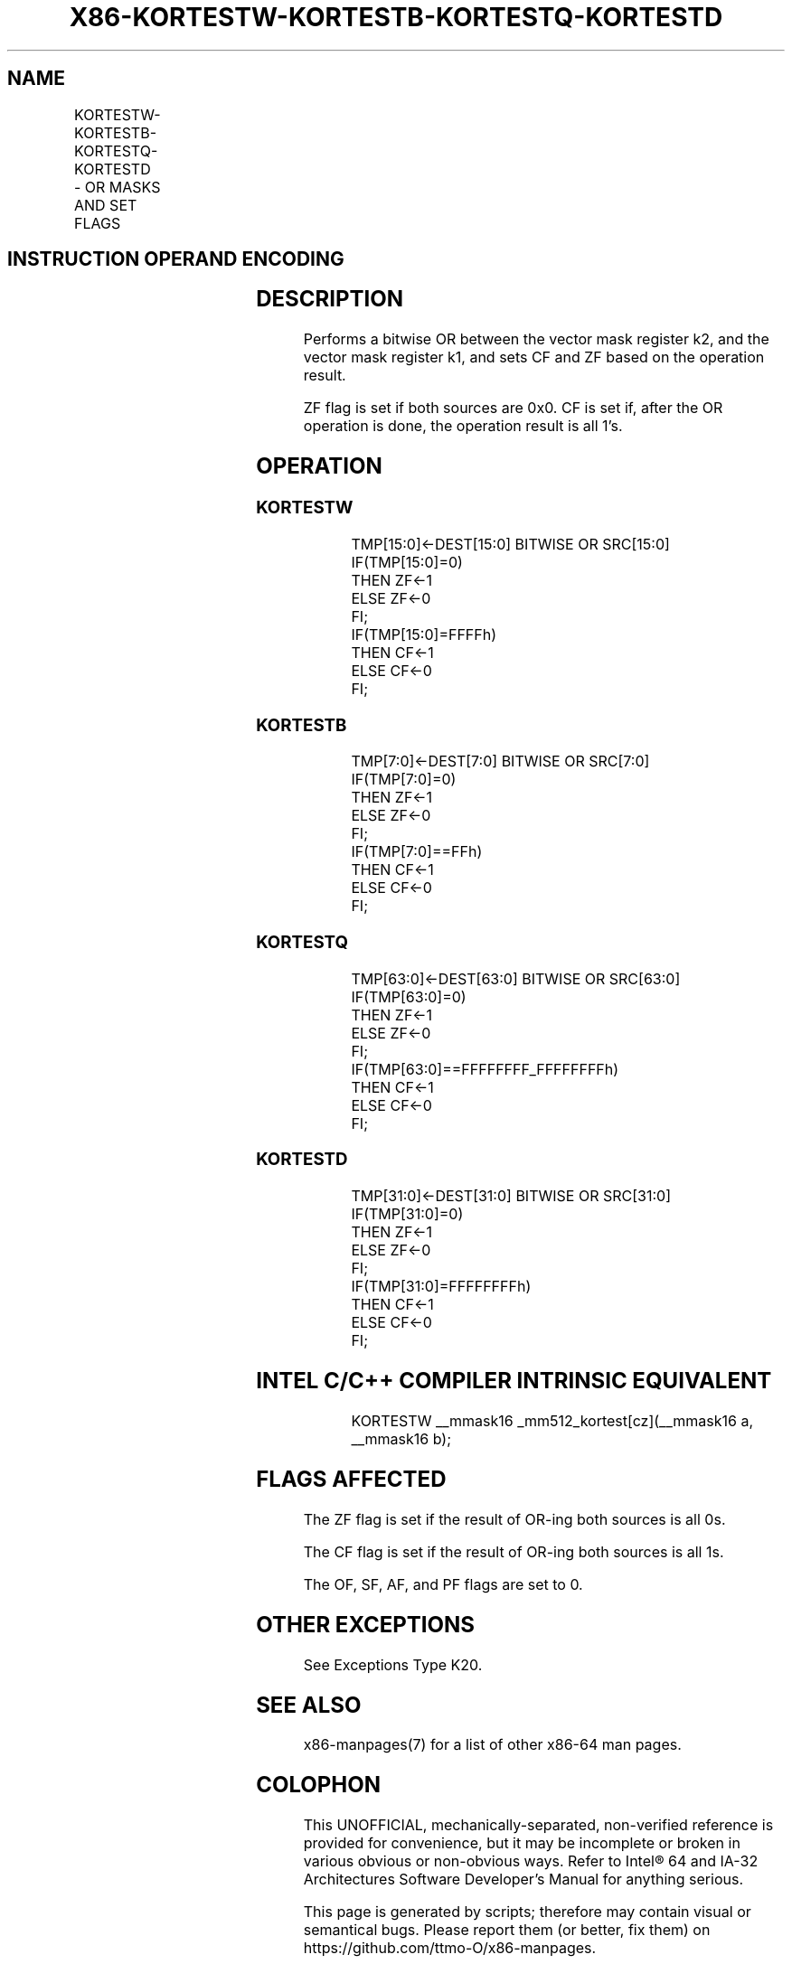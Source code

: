 .nh
.TH "X86-KORTESTW-KORTESTB-KORTESTQ-KORTESTD" "7" "May 2019" "TTMO" "Intel x86-64 ISA Manual"
.SH NAME
KORTESTW-KORTESTB-KORTESTQ-KORTESTD - OR MASKS AND SET FLAGS
.TS
allbox;
l l l l l 
l l l l l .
\fB\fCOpcode/Instruction\fR	\fB\fCOp/En\fR	\fB\fC64/32 bit Mode Support\fR	\fB\fCCPUID Feature Flag\fR	\fB\fCDescription\fR
T{
VEX.L0.0F.W0 98 /r KORTESTW k1, k2
T}
	RR	V/V	AVX512F	T{
Bitwise OR 16 bits masks k1 and k2 and update ZF and CF accordingly.
T}
T{
VEX.L0.66.0F.W0 98 /r KORTESTB k1, k2
T}
	RR	V/V	AVX512DQ	T{
Bitwise OR 8 bits masks k1 and k2 and update ZF and CF accordingly.
T}
T{
VEX.L0.0F.W1 98 /r KORTESTQ k1, k2
T}
	RR	V/V	AVX512BW	T{
Bitwise OR 64 bits masks k1 and k2 and update ZF and CF accordingly.
T}
T{
VEX.L0.66.0F.W1 98 /r KORTESTD k1, k2
T}
	RR	V/V	AVX512BW	T{
Bitwise OR 32 bits masks k1 and k2 and update ZF and CF accordingly.
T}
.TE

.SH INSTRUCTION OPERAND ENCODING
.TS
allbox;
l l l 
l l l .
Op/En	Operand 1	Operand 2
RR	ModRM:reg (w)	ModRM:r/m (r, ModRM:
[
7:6
]
 must be 11b)
.TE

.SH DESCRIPTION
.PP
Performs a bitwise OR between the vector mask register k2, and the
vector mask register k1, and sets CF and ZF based on the operation
result.

.PP
ZF flag is set if both sources are 0x0. CF is set if, after the OR
operation is done, the operation result is all 1’s.

.SH OPERATION
.SS KORTESTW
.PP
.RS

.nf
TMP[15:0]←DEST[15:0] BITWISE OR SRC[15:0]
IF(TMP[15:0]=0)
    THEN ZF←1
    ELSE ZF←0
FI;
IF(TMP[15:0]=FFFFh)
    THEN CF←1
    ELSE CF←0
FI;

.fi
.RE

.SS KORTESTB
.PP
.RS

.nf
TMP[7:0]←DEST[7:0] BITWISE OR SRC[7:0]
IF(TMP[7:0]=0)
    THEN ZF←1
    ELSE ZF←0
FI;
IF(TMP[7:0]==FFh)
    THEN CF←1
    ELSE CF←0
FI;

.fi
.RE

.SS KORTESTQ
.PP
.RS

.nf
TMP[63:0]←DEST[63:0] BITWISE OR SRC[63:0]
IF(TMP[63:0]=0)
    THEN ZF←1
    ELSE ZF←0
FI;
IF(TMP[63:0]==FFFFFFFF\_FFFFFFFFh)
    THEN CF←1
    ELSE CF←0
FI;

.fi
.RE

.SS KORTESTD
.PP
.RS

.nf
TMP[31:0]←DEST[31:0] BITWISE OR SRC[31:0]
IF(TMP[31:0]=0)
    THEN ZF←1
    ELSE ZF←0
FI;
IF(TMP[31:0]=FFFFFFFFh)
    THEN CF←1
    ELSE CF←0
FI;

.fi
.RE

.SH INTEL C/C++ COMPILER INTRINSIC EQUIVALENT
.PP
.RS

.nf
KORTESTW \_\_mmask16 \_mm512\_kortest[cz](\_\_mmask16 a, \_\_mmask16 b);

.fi
.RE

.SH FLAGS AFFECTED
.PP
The ZF flag is set if the result of OR\-ing both sources is all 0s.

.PP
The CF flag is set if the result of OR\-ing both sources is all 1s.

.PP
The OF, SF, AF, and PF flags are set to 0.

.SH OTHER EXCEPTIONS
.PP
See Exceptions Type K20.

.SH SEE ALSO
.PP
x86\-manpages(7) for a list of other x86\-64 man pages.

.SH COLOPHON
.PP
This UNOFFICIAL, mechanically\-separated, non\-verified reference is
provided for convenience, but it may be incomplete or broken in
various obvious or non\-obvious ways. Refer to Intel® 64 and IA\-32
Architectures Software Developer’s Manual for anything serious.

.br
This page is generated by scripts; therefore may contain visual or semantical bugs. Please report them (or better, fix them) on https://github.com/ttmo-O/x86-manpages.

.br
MIT licensed by TTMO 2020 (Turkish Unofficial Chamber of Reverse Engineers - https://ttmo.re).
